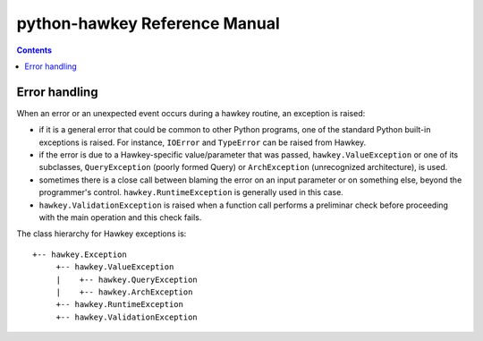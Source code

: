 ******************************
python-hawkey Reference Manual
******************************

.. contents::


Error handling
==============

When an error or an unexpected event occurs during a hawkey routine, an
exception is raised:

* if it is a general error that could be common to other Python programs, one of
  the standard Python built-in exceptions is raised. For instance, ``IOError``
  and ``TypeError`` can be raised from Hawkey.

* if the error is due to a Hawkey-specific value/parameter that was passed,
  ``hawkey.ValueException`` or one of its subclasses, ``QueryException`` (poorly
  formed Query) or ``ArchException`` (unrecognized architecture), is used.

* sometimes there is a close call between blaming the error on an input
  parameter or on something else, beyond the programmer's
  control. ``hawkey.RuntimeException`` is generally used in this case.

* ``hawkey.ValidationException`` is raised when a function call performs a
  preliminar check before proceeding with the main operation and this check
  fails.

The class hierarchy for Hawkey exceptions is::

  +-- hawkey.Exception
       +-- hawkey.ValueException
       |    +-- hawkey.QueryException
       |    +-- hawkey.ArchException
       +-- hawkey.RuntimeException
       +-- hawkey.ValidationException
